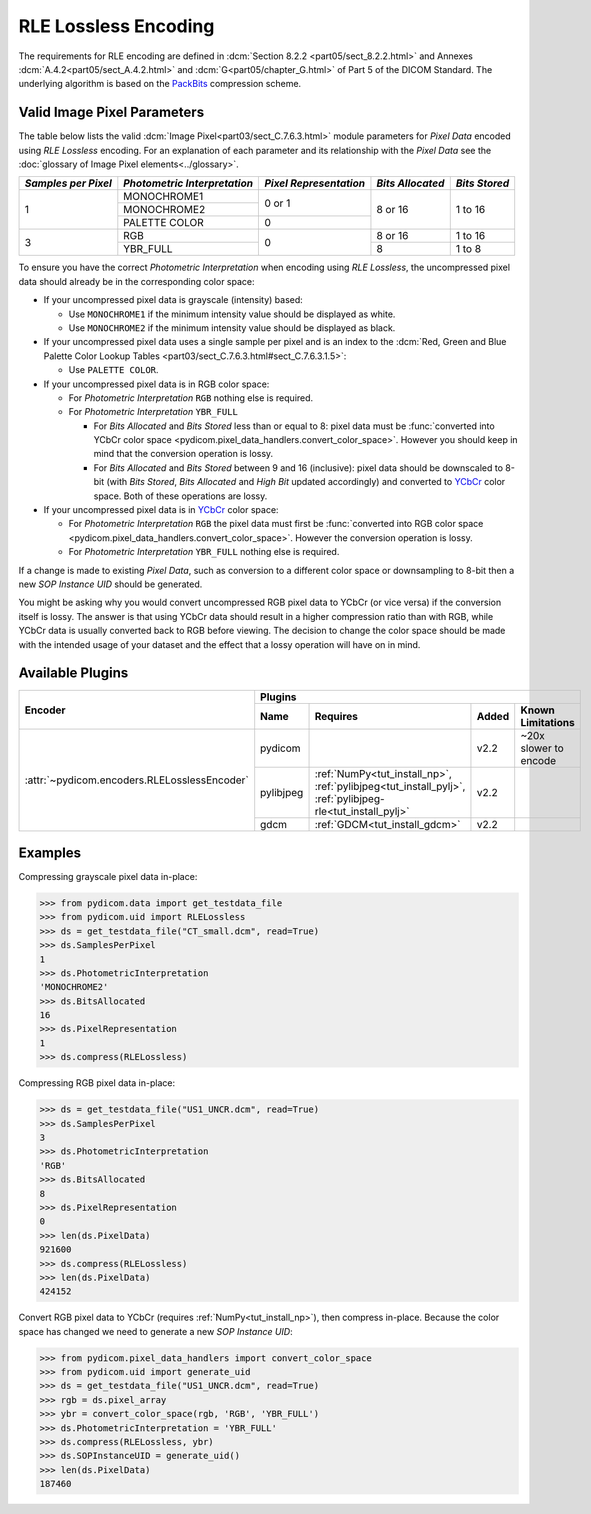 
RLE Lossless Encoding
=====================

The requirements for RLE encoding are defined in :dcm:`Section 8.2.2
<part05/sect_8.2.2.html>` and Annexes :dcm:`A.4.2<part05/sect_A.4.2.html>`
and :dcm:`G<part05/chapter_G.html>` of Part 5 of the DICOM Standard. The
underlying algorithm is based on the
`PackBits <https://en.wikipedia.org/wiki/PackBits>`_ compression scheme.

Valid Image Pixel Parameters
----------------------------

The table below lists the valid :dcm:`Image Pixel<part03/sect_C.7.6.3.html>`
module parameters for *Pixel Data* encoded using *RLE Lossless* encoding. For
an explanation of each parameter and its relationship with the
*Pixel Data* see the :doc:`glossary of Image Pixel elements<../glossary>`.

+------------+-----------------+-----------------+------------+---------+
| *Samples   | *Photometric    | *Pixel          | *Bits      | *Bits   |
| per Pixel* | Interpretation* | Representation* | Allocated* | Stored* |
+============+=================+=================+============+=========+
| 1          | MONOCHROME1     | 0 or 1          | 8 or 16    | 1 to 16 |
|            +-----------------+                 |            |         |
|            | MONOCHROME2     |                 |            |         |
|            +-----------------+-----------------+            |         |
|            | PALETTE COLOR   | 0               |            |         |
+------------+-----------------+-----------------+------------+---------+
| 3          | RGB             | 0               | 8 or 16    | 1 to 16 |
|            +-----------------+                 +------------+---------+
|            | YBR_FULL        |                 | 8          | 1 to 8  |
+------------+-----------------+-----------------+------------+---------+

To ensure you have the correct *Photometric Interpretation* when encoding using
*RLE Lossless*, the uncompressed pixel data should already be in the
corresponding color space:

* If your uncompressed pixel data is grayscale (intensity) based:

  * Use ``MONOCHROME1`` if the minimum intensity value should be displayed as
    white.
  * Use ``MONOCHROME2`` if the minimum intensity value should be displayed as
    black.

* If your uncompressed pixel data uses a single sample per pixel and is an index
  to the :dcm:`Red, Green and Blue Palette Color Lookup Tables
  <part03/sect_C.7.6.3.html#sect_C.7.6.3.1.5>`:

  * Use ``PALETTE COLOR``.

* If your uncompressed pixel data is in RGB color space:

  * For *Photometric Interpretation* ``RGB`` nothing else is required.
  * For *Photometric Interpretation* ``YBR_FULL``

    * For *Bits Allocated* and *Bits Stored* less than or equal to 8: pixel
      data must be :func:`converted into YCbCr color space
      <pydicom.pixel_data_handlers.convert_color_space>`. However
      you should keep in mind that the conversion operation is lossy.
    * For *Bits Allocated* and *Bits Stored* between 9 and 16 (inclusive):
      pixel data should be downscaled to 8-bit (with *Bits Stored*, *Bits
      Allocated* and *High Bit* updated accordingly) and converted to `YCbCr
      <https://en.wikipedia.org/wiki/YCbCr>`_ color space. Both of these
      operations are lossy.

* If your uncompressed pixel data is in `YCbCr
  <https://en.wikipedia.org/wiki/YCbCr>`_ color space:

  * For *Photometric Interpretation* ``RGB`` the pixel data must first be
    :func:`converted into RGB color space
    <pydicom.pixel_data_handlers.convert_color_space>`. However the conversion
    operation is lossy.
  * For *Photometric Interpretation* ``YBR_FULL`` nothing else is required.

If a change is made to existing *Pixel Data*, such as conversion to a different
color space or downsampling to 8-bit then a new *SOP Instance UID* should be
generated.

You might be asking why you would convert uncompressed RGB pixel data to YCbCr
(or vice versa) if the conversion itself is lossy. The answer is that
using YCbCr data should result in a higher compression ratio than
with RGB, while YCbCr data is usually converted back to RGB before viewing.
The decision to change the color space should be made with the intended
usage of your dataset and the effect that a lossy operation will have on in mind.


Available Plugins
-----------------

.. |br| raw:: html

   <br />

+--------------------------------------------+-----------------------------------------------------------------------------+
| Encoder                                    | Plugins                                                                     |
|                                            +---------+--------------------------------------+-----+----------------------+
|                                            | Name    | Requires                             |Added| Known Limitations    |
+============================================+=========+======================================+=====+======================+
|:attr:`~pydicom.encoders.RLELosslessEncoder`| pydicom |                                      |v2.2 | ~20x slower to encode|
|                                            +---------+--------------------------------------+-----+----------------------+
|                                            |pylibjpeg|:ref:`NumPy<tut_install_np>`,         |v2.2 |                      |
|                                            |         |:ref:`pylibjpeg<tut_install_pylj>`,   |     |                      |
|                                            |         |:ref:`pylibjpeg-rle<tut_install_pylj>`|     |                      |
|                                            +---------+--------------------------------------+-----+----------------------+
|                                            | gdcm    |:ref:`GDCM<tut_install_gdcm>`         |v2.2 |                      |
+--------------------------------------------+---------+--------------------------------------+-----+----------------------+

Examples
--------

Compressing grayscale pixel data in-place:

.. code-block:: python

    >>> from pydicom.data import get_testdata_file
    >>> from pydicom.uid import RLELossless
    >>> ds = get_testdata_file("CT_small.dcm", read=True)
    >>> ds.SamplesPerPixel
    1
    >>> ds.PhotometricInterpretation
    'MONOCHROME2'
    >>> ds.BitsAllocated
    16
    >>> ds.PixelRepresentation
    1
    >>> ds.compress(RLELossless)

Compressing RGB pixel data in-place:

.. code-block:: python

    >>> ds = get_testdata_file("US1_UNCR.dcm", read=True)
    >>> ds.SamplesPerPixel
    3
    >>> ds.PhotometricInterpretation
    'RGB'
    >>> ds.BitsAllocated
    8
    >>> ds.PixelRepresentation
    0
    >>> len(ds.PixelData)
    921600
    >>> ds.compress(RLELossless)
    >>> len(ds.PixelData)
    424152


Convert RGB pixel data to YCbCr (requires :ref:`NumPy<tut_install_np>`), then
compress in-place. Because the color space has changed we need to generate a
new *SOP Instance UID*:

.. code-block:: python

    >>> from pydicom.pixel_data_handlers import convert_color_space
    >>> from pydicom.uid import generate_uid
    >>> ds = get_testdata_file("US1_UNCR.dcm", read=True)
    >>> rgb = ds.pixel_array
    >>> ybr = convert_color_space(rgb, 'RGB', 'YBR_FULL')
    >>> ds.PhotometricInterpretation = 'YBR_FULL'
    >>> ds.compress(RLELossless, ybr)
    >>> ds.SOPInstanceUID = generate_uid()
    >>> len(ds.PixelData)
    187460

